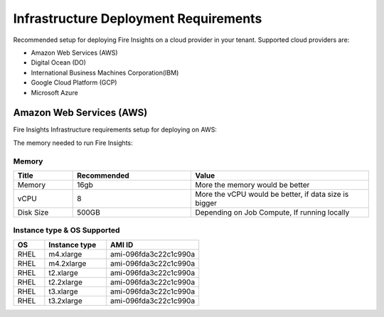 Infrastructure Deployment Requirements
=====
Recommended setup for deploying Fire Insights on a cloud provider in your tenant. Supported cloud providers are:

- Amazon Web Services (AWS)
- Digital Ocean (DO)
- International Business Machines Corporation(IBM)
- Google Cloud Platform (GCP)
- Microsoft Azure

Amazon Web Services (AWS)
----

Fire Insights Infrastructure requirements setup for deploying on AWS:

The memory needed to run Fire Insights:

Memory
++++

.. list-table:: 
   :widths: 10 20 30
   :header-rows: 1

   * - Title
     - Recommended
     - Value
   * - Memory
     - 16gb
     - More the memory would be better
   * - vCPU
     - 8
     - More the vCPU would be better, if data size is bigger
   * - Disk Size
     - 500GB
     - Depending on Job Compute, If running locally

Instance type & OS Supported
++++

.. list-table:: 
   :widths: 10 20 30
   :header-rows: 1

   * - OS
     - Instance type
     - AMI ID
   * - RHEL
     - m4.xlarge
     - ami-096fda3c22c1c990a
   * - RHEL
     - m4.2xlarge
     - ami-096fda3c22c1c990a
   * - RHEL
     - t2.xlarge
     - ami-096fda3c22c1c990a
   * - RHEL
     - t2.2xlarge
     - ami-096fda3c22c1c990a
   * - RHEL
     - t3.xlarge
     - ami-096fda3c22c1c990a 
   * - RHEL
     - t3.2xlarge
     - ami-096fda3c22c1c990a
